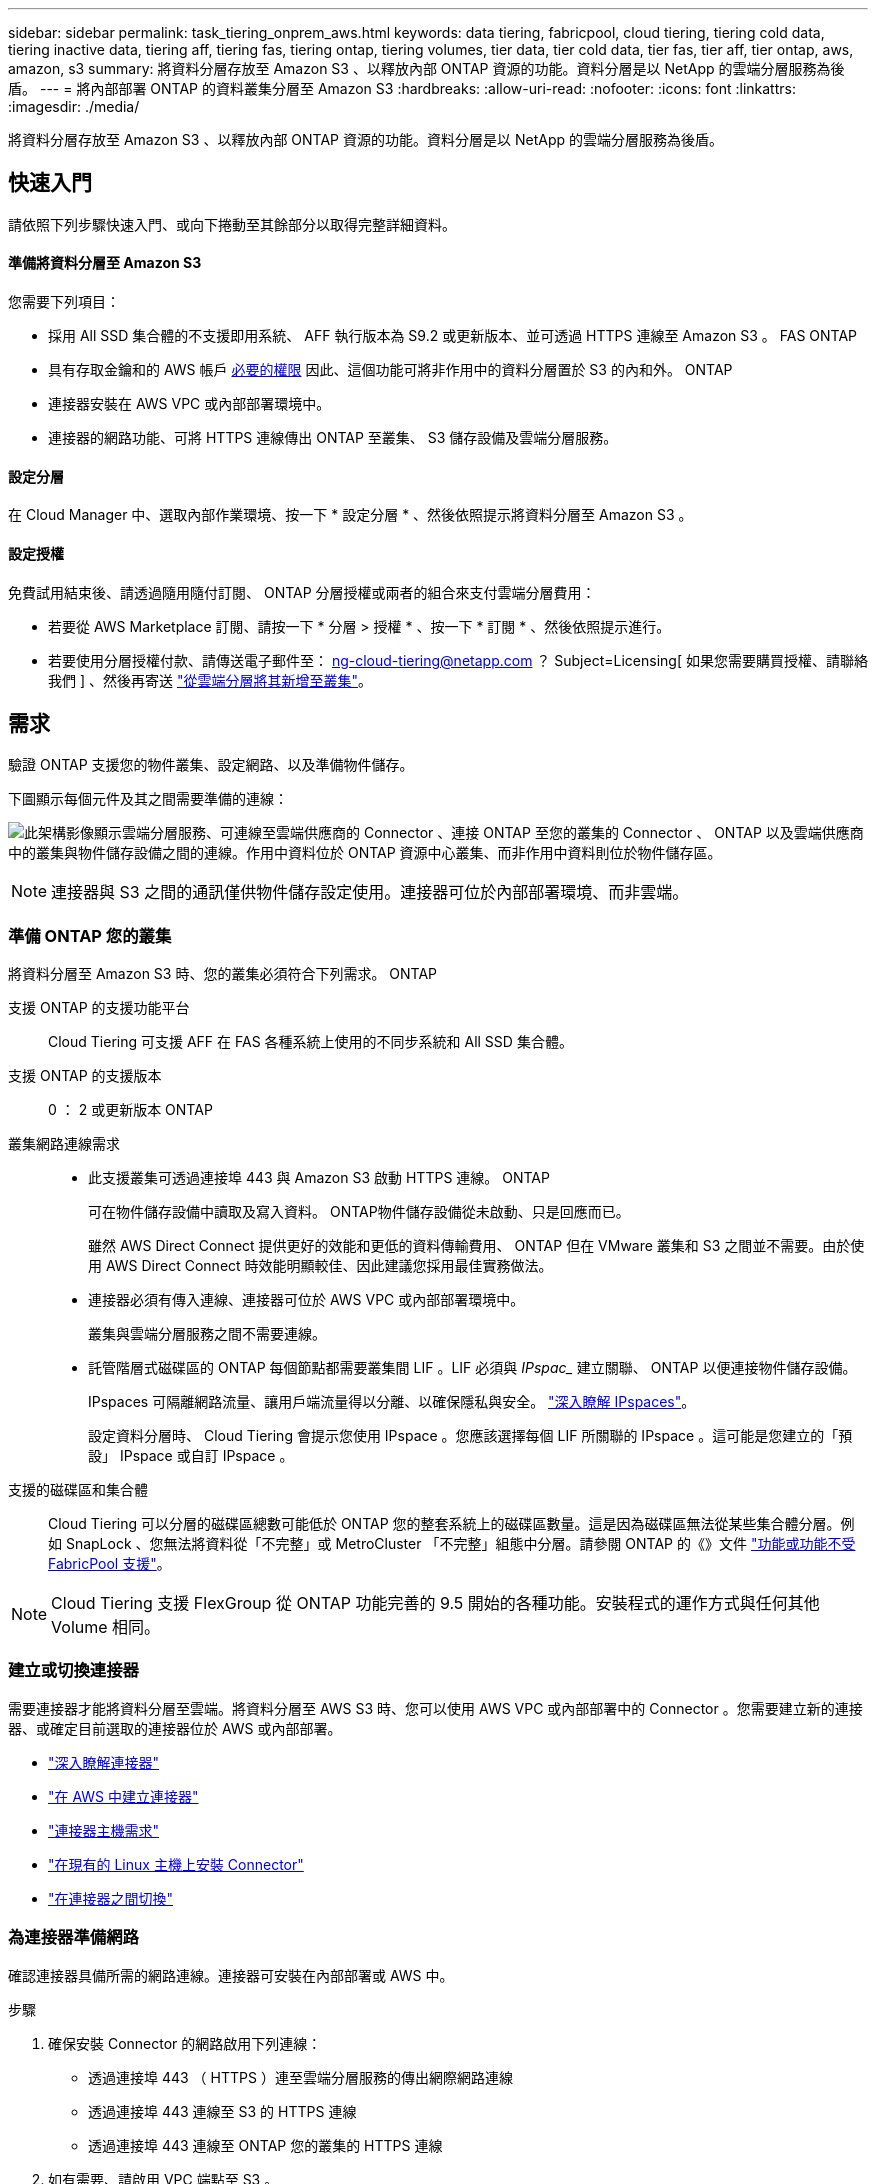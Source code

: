 ---
sidebar: sidebar 
permalink: task_tiering_onprem_aws.html 
keywords: data tiering, fabricpool, cloud tiering, tiering cold data, tiering inactive data, tiering aff, tiering fas, tiering ontap, tiering volumes, tier data, tier cold data, tier fas, tier aff, tier ontap, aws, amazon, s3 
summary: 將資料分層存放至 Amazon S3 、以釋放內部 ONTAP 資源的功能。資料分層是以 NetApp 的雲端分層服務為後盾。 
---
= 將內部部署 ONTAP 的資料叢集分層至 Amazon S3
:hardbreaks:
:allow-uri-read: 
:nofooter: 
:icons: font
:linkattrs: 
:imagesdir: ./media/


[role="lead"]
將資料分層存放至 Amazon S3 、以釋放內部 ONTAP 資源的功能。資料分層是以 NetApp 的雲端分層服務為後盾。



== 快速入門

請依照下列步驟快速入門、或向下捲動至其餘部分以取得完整詳細資料。



==== 準備將資料分層至 Amazon S3

[role="quick-margin-para"]
您需要下列項目：

* 採用 All SSD 集合體的不支援即用系統、 AFF 執行版本為 S9.2 或更新版本、並可透過 HTTPS 連線至 Amazon S3 。 FAS ONTAP
* 具有存取金鑰和的 AWS 帳戶 <<Preparing Amazon S3,必要的權限>> 因此、這個功能可將非作用中的資料分層置於 S3 的內和外。 ONTAP
* 連接器安裝在 AWS VPC 或內部部署環境中。
* 連接器的網路功能、可將 HTTPS 連線傳出 ONTAP 至叢集、 S3 儲存設備及雲端分層服務。




==== 設定分層

[role="quick-margin-para"]
在 Cloud Manager 中、選取內部作業環境、按一下 * 設定分層 * 、然後依照提示將資料分層至 Amazon S3 。



==== 設定授權

[role="quick-margin-para"]
免費試用結束後、請透過隨用隨付訂閱、 ONTAP 分層授權或兩者的組合來支付雲端分層費用：

* 若要從 AWS Marketplace 訂閱、請按一下 * 分層 > 授權 * 、按一下 * 訂閱 * 、然後依照提示進行。
* 若要使用分層授權付款、請傳送電子郵件至： ng-cloud-tiering@netapp.com ？ Subject=Licensing[ 如果您需要購買授權、請聯絡我們 ] 、然後再寄送 link:task_licensing_cloud_tiering.html["從雲端分層將其新增至叢集"]。




== 需求

驗證 ONTAP 支援您的物件叢集、設定網路、以及準備物件儲存。

下圖顯示每個元件及其之間需要準備的連線：

image:diagram_cloud_tiering_aws.png["此架構影像顯示雲端分層服務、可連線至雲端供應商的 Connector 、連接 ONTAP 至您的叢集的 Connector 、 ONTAP 以及雲端供應商中的叢集與物件儲存設備之間的連線。作用中資料位於 ONTAP 資源中心叢集、而非作用中資料則位於物件儲存區。"]


NOTE: 連接器與 S3 之間的通訊僅供物件儲存設定使用。連接器可位於內部部署環境、而非雲端。



=== 準備 ONTAP 您的叢集

將資料分層至 Amazon S3 時、您的叢集必須符合下列需求。 ONTAP

支援 ONTAP 的支援功能平台:: Cloud Tiering 可支援 AFF 在 FAS 各種系統上使用的不同步系統和 All SSD 集合體。
支援 ONTAP 的支援版本:: 0 ： 2 或更新版本 ONTAP
叢集網路連線需求::
+
--
* 此支援叢集可透過連接埠 443 與 Amazon S3 啟動 HTTPS 連線。 ONTAP
+
可在物件儲存設備中讀取及寫入資料。 ONTAP物件儲存設備從未啟動、只是回應而已。

+
雖然 AWS Direct Connect 提供更好的效能和更低的資料傳輸費用、 ONTAP 但在 VMware 叢集和 S3 之間並不需要。由於使用 AWS Direct Connect 時效能明顯較佳、因此建議您採用最佳實務做法。

* 連接器必須有傳入連線、連接器可位於 AWS VPC 或內部部署環境中。
+
叢集與雲端分層服務之間不需要連線。

* 託管階層式磁碟區的 ONTAP 每個節點都需要叢集間 LIF 。LIF 必須與 _IPspac__ 建立關聯、 ONTAP 以便連接物件儲存設備。
+
IPspaces 可隔離網路流量、讓用戶端流量得以分離、以確保隱私與安全。 http://docs.netapp.com/ontap-9/topic/com.netapp.doc.dot-cm-nmg/GUID-69120CF0-F188-434F-913E-33ACB8751A5D.html["深入瞭解 IPspaces"^]。

+
設定資料分層時、 Cloud Tiering 會提示您使用 IPspace 。您應該選擇每個 LIF 所關聯的 IPspace 。這可能是您建立的「預設」 IPspace 或自訂 IPspace 。



--
支援的磁碟區和集合體:: Cloud Tiering 可以分層的磁碟區總數可能低於 ONTAP 您的整套系統上的磁碟區數量。這是因為磁碟區無法從某些集合體分層。例如 SnapLock 、您無法將資料從「不完整」或 MetroCluster 「不完整」組態中分層。請參閱 ONTAP 的《》文件 link:http://docs.netapp.com/ontap-9/topic/com.netapp.doc.dot-cm-psmg/GUID-8E421CC9-1DE1-492F-A84C-9EB1B0177807.html["功能或功能不受 FabricPool 支援"^]。



NOTE: Cloud Tiering 支援 FlexGroup 從 ONTAP 功能完善的 9.5 開始的各種功能。安裝程式的運作方式與任何其他 Volume 相同。



=== 建立或切換連接器

需要連接器才能將資料分層至雲端。將資料分層至 AWS S3 時、您可以使用 AWS VPC 或內部部署中的 Connector 。您需要建立新的連接器、或確定目前選取的連接器位於 AWS 或內部部署。

* link:concept_connectors.html["深入瞭解連接器"]
* link:task_creating_connectors_aws.html["在 AWS 中建立連接器"]
* link:reference_cloud_mgr_reqs.html["連接器主機需求"]
* link:task_sync_installing_linux.html["在現有的 Linux 主機上安裝 Connector"]
* link:task_managing_connectors.html["在連接器之間切換"]




=== 為連接器準備網路

確認連接器具備所需的網路連線。連接器可安裝在內部部署或 AWS 中。

.步驟
. 確保安裝 Connector 的網路啟用下列連線：
+
** 透過連接埠 443 （ HTTPS ）連至雲端分層服務的傳出網際網路連線
** 透過連接埠 443 連線至 S3 的 HTTPS 連線
** 透過連接埠 443 連線至 ONTAP 您的叢集的 HTTPS 連線


. 如有需要、請啟用 VPC 端點至 S3 。
+
如果 ONTAP 從您的故障叢集到 VPC 有直接連線或 VPN 連線、而且您想要連接器和 S3 之間的通訊保持在 AWS 內部網路中、建議使用 VPC 端點到 S3 。





=== 準備 Amazon S3

當您設定資料分層至新叢集時、系統會提示您建立 S3 儲存區、或在設定 Connector 的 AWS 帳戶中選取現有的 S3 儲存區。

AWS 帳戶必須具有權限、並有存取金鑰、您可以在 Cloud Tiering 中輸入。這個支援功能叢集使用存取金鑰來將資料分層進出 S3 。 ONTAP

.步驟
. 為 IAM 使用者提供下列權限：
+
[source, json]
----
"s3:ListAllMyBuckets",
"s3:ListBucket",
"s3:GetBucketLocation",
"s3:GetObject",
"s3:PutObject",
"s3:DeleteObject"
----
+
https://docs.aws.amazon.com/IAM/latest/UserGuide/id_roles_create_for-user.html["AWS 文件：建立角色、將權限委派給 IAM 使用者"^]

. 建立或尋找存取金鑰。
+
Cloud Tiering 會將存取金鑰傳遞至 ONTAP 該叢集。認證資料不會儲存在雲端分層服務中。

+
https://docs.aws.amazon.com/IAM/latest/UserGuide/id_credentials_access-keys.html["AWS 文件：管理 IAM 使用者的存取金鑰"^]





== 將第一個叢集的非作用中資料分層至 Amazon S3

準備好 AWS 環境之後、請從第一個叢集開始分層處理非作用中資料。

.您需要的是 #8217 ；需要的是什麼
* link:task_discovering_ontap.html["內部部署工作環境"]。
* 具備所需 S3 權限的 IAM 使用者的 AWS 存取金鑰。


.步驟
. 選取內部叢集。
. 按一下 * 設定分層 * 。
+
image:screenshot_setup_tiering_onprem.gif["螢幕擷取畫面顯示選取內部 ONTAP 環境後、畫面右側會出現「設定分層」選項。"]

+
您現在已在分層儀表板上。

. 按一下叢集旁的 * 設定分層 * 。
. 完成「 * 分層設定 * 」頁面上的步驟：
+
.. * S3 Bucket * ：新增 S3 儲存區或選取以前置字元 _Fabric 集區 _ 開頭的現有 S3 儲存區、然後按一下 * 繼續 * 。
+
因為連接器的 IAM 原則可讓執行個體在以該確切字首命名的儲存區上執行 S3 動作、所以需要使用 _Fabric 資源池 _ 字首。

+
例如、您可以將 S3 Bucket 網路資源池命名為 AFF1 、其中 AFF1 是叢集的名稱。

.. * 儲存類別 * ：選取您要在 30 天後轉換資料的 S3 儲存類別、然後按一下 * 繼續 * 。
+
如果您選擇「 Standard （標準）」、則資料會保留在該儲存類別中。

.. * 認證 * ：輸入具有所需 S3 權限之 IAM 使用者的存取金鑰 ID 和秘密金鑰。
+
IAM 使用者必須與您在「 * S3 Bucket * 」頁面上選取或建立的儲存區位於相同的 AWS 帳戶中。

.. * 叢集網路 * ：選取 ONTAP 要用於連接物件儲存設備的 IPspace 、然後按一下 * 繼續 * 。
+
選擇正確的 IPspace 、可確保 Cloud Tiering 能夠設定從 ONTAP 效益到雲端供應商物件儲存的連線。



. 按一下 * 繼續 * 以選取您要分層的磁碟區。
. 在「 * 層級磁碟區 * 」頁面上、為每個磁碟區設定分層。按一下 image:screenshot_edit_icon.gif["表格中每一列結尾的編輯圖示快照、用於分層磁碟區"] 圖示、選取分層原則（可選擇調整冷卻天數）、然後按一下「 * 套用 * 」。
+
link:concept_cloud_tiering.html#volume-tiering-policies["深入瞭解磁碟區分層原則"]。

+
image:https://docs.netapp.com/us-en/cloud-tiering/media/screenshot_volumes_select.gif["顯示「選取來源磁碟區」頁面中所選磁碟區的快照。"]



您已成功設定從叢集上的磁碟區到 S3 物件儲存區的資料分層。

link:task_licensing_cloud_tiering.html["請務必從雲端分層服務訂閱"]。

您也可以新增其他叢集、或檢閱叢集上作用中和非作用中資料的相關資訊。如需詳細資訊、請參閱 link:task_managing_tiering.html["從叢集管理資料分層"]。
